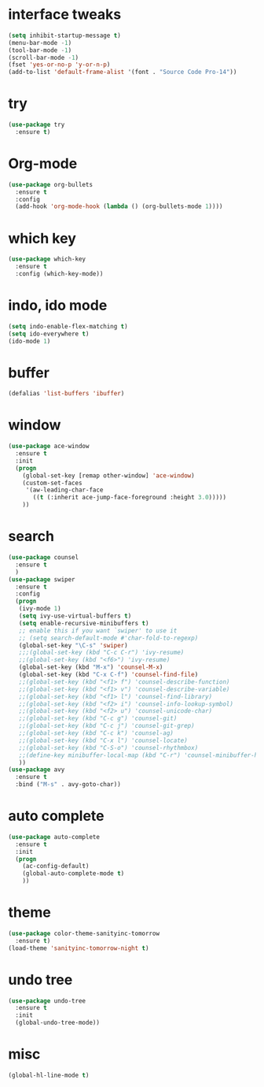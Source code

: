 * interface tweaks
#+BEGIN_SRC emacs-lisp
  (setq inhibit-startup-message t)
  (menu-bar-mode -1)
  (tool-bar-mode -1)
  (scroll-bar-mode -1)
  (fset 'yes-or-no-p 'y-or-n-p)
  (add-to-list 'default-frame-alist '(font . "Source Code Pro-14"))
#+END_SRC

* try
#+BEGIN_SRC emacs-lisp
(use-package try
  :ensure t)
#+END_SRC

* Org-mode
#+BEGIN_SRC emacs-lisp
  (use-package org-bullets
    :ensure t
    :config
    (add-hook 'org-mode-hook (lambda () (org-bullets-mode 1))))
#+END_SRC

* which key
#+BEGIN_SRC emacs-lisp
(use-package which-key
  :ensure t
  :config (which-key-mode))
#+END_SRC

* indo, ido mode
#+BEGIN_SRC emacs-lisp
(setq indo-enable-flex-matching t)
(setq ido-everywhere t)
(ido-mode 1)
#+END_SRC

* buffer
#+BEGIN_SRC emacs-lisp
(defalias 'list-buffers 'ibuffer)
#+END_SRC
* window
#+BEGIN_SRC emacs-lisp
(use-package ace-window
  :ensure t
  :init
  (progn
    (global-set-key [remap other-window] 'ace-window)
    (custom-set-faces
     '(aw-leading-char-face
       ((t (:inherit ace-jump-face-foreground :height 3.0)))))
    ))
#+END_SRC

* search
#+BEGIN_SRC emacs-lisp
(use-package counsel
  :ensure t
  )
(use-package swiper
  :ensure t
  :config
  (progn
   (ivy-mode 1)
   (setq ivy-use-virtual-buffers t)
   (setq enable-recursive-minibuffers t)
   ;; enable this if you want `swiper' to use it
   ;; (setq search-default-mode #'char-fold-to-regexp)
   (global-set-key "\C-s" 'swiper)
   ;;;(global-set-key (kbd "C-c C-r") 'ivy-resume)
   ;;(global-set-key (kbd "<f6>") 'ivy-resume)
   (global-set-key (kbd "M-x") 'counsel-M-x)
   (global-set-key (kbd "C-x C-f") 'counsel-find-file)
   ;;(global-set-key (kbd "<f1> f") 'counsel-describe-function)
   ;;(global-set-key (kbd "<f1> v") 'counsel-describe-variable)
   ;;(global-set-key (kbd "<f1> l") 'counsel-find-library)
   ;;(global-set-key (kbd "<f2> i") 'counsel-info-lookup-symbol)
   ;;(global-set-key (kbd "<f2> u") 'counsel-unicode-char)
   ;;(global-set-key (kbd "C-c g") 'counsel-git)
   ;;(global-set-key (kbd "C-c j") 'counsel-git-grep)
   ;;(global-set-key (kbd "C-c k") 'counsel-ag)
   ;;(global-set-key (kbd "C-x l") 'counsel-locate)
   ;;(global-set-key (kbd "C-S-o") 'counsel-rhythmbox)
   ;;(define-key minibuffer-local-map (kbd "C-r") 'counsel-minibuffer-history)
   ))
(use-package avy
  :ensure t
  :bind ("M-s" . avy-goto-char))
#+END_SRC

* auto complete
#+BEGIN_SRC emacs-lisp
(use-package auto-complete
  :ensure t
  :init
  (progn
    (ac-config-default)
    (global-auto-complete-mode t)
    ))
#+END_SRC

* theme
#+BEGIN_SRC emacs-lisp
(use-package color-theme-sanityinc-tomorrow
  :ensure t)
(load-theme 'sanityinc-tomorrow-night t)
#+END_SRC

* undo tree
#+BEGIN_SRC emacs-lisp
  (use-package undo-tree
    :ensure t
    :init
    (global-undo-tree-mode))
#+END_SRC

#+RESULTS:
* misc
#+BEGIN_SRC emacs-lisp
  (global-hl-line-mode t)
#+END_SRC
